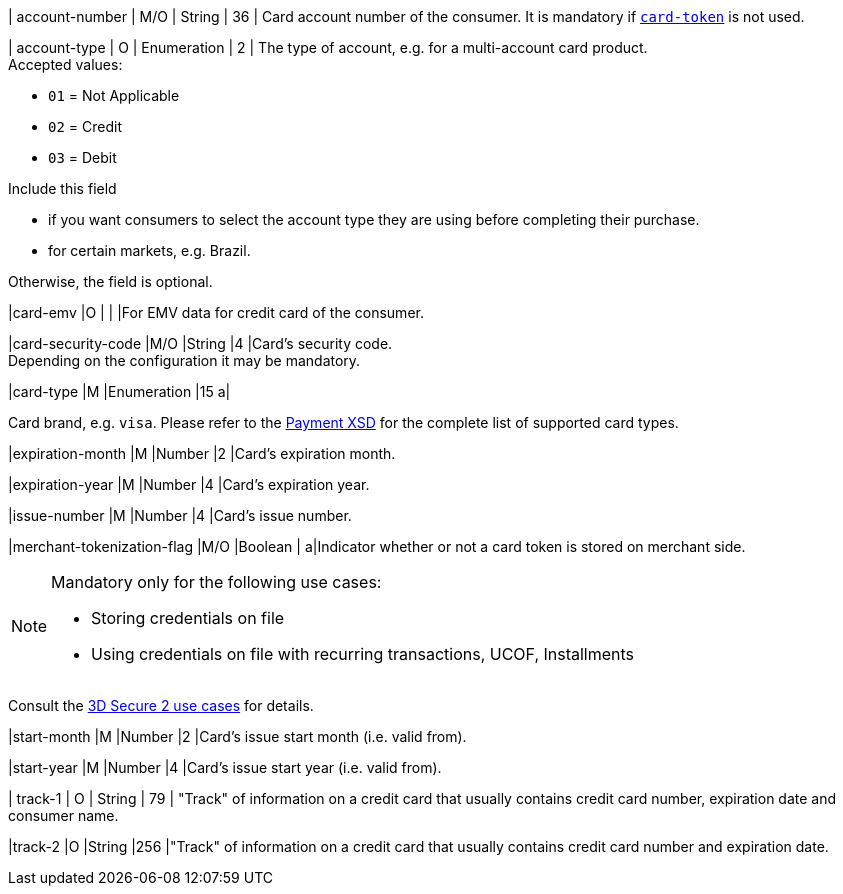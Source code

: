 // This include file requires the shortcut {listname} in the link, as this include file is used in different environments.
// The shortcut guarantees that the target of the link remains in the current environment.

| account-number 
| M/O 
| String 
| 36 
| Card account number of the consumer. It is mandatory if <<CC_Fields_{listname}_request_cardtoken,``card-token``>> is not used.

// tag::three-ds[]

| account-type
| O
| Enumeration
| 2
| The type of account, e.g. for a multi-account card product. +
Accepted values: +

* ``01`` = Not Applicable +
* ``02`` = Credit +
* ``03`` = Debit 

//-

Include this field +

* if you want consumers to select the account type they are using before completing their purchase.
* for certain markets, e.g. Brazil.

//-

Otherwise, the field is optional.

//end::three-ds[]

|card-emv
// <<CC_Fields_{listname}_request_cardemv, card-emv>>
|O 
| 
| 
|For EMV data for credit card of the consumer.

// |card-pin
// <<CC_Fields_{listname}_request_cardpin, card-pin>>
// |O 
// | 
// | 
// |PIN data for credit card of the consumer.

// |card-raw
// <<CC_Fields_{listname}_request_cardraw, card-raw>> 
// |O 
// | 
// | 
// |The raw card data.

|card-security-code 
|M/O 
|String 
|4 
|Card's security code. +
Depending on the configuration it may be mandatory.

|card-type 
|M 
|Enumeration 
|15 
a|
ifdef::env-nova[]
Card brand. +
Accepted values:

* ``mastercard`` +
* ``visa``

//-

endif::[]

ifndef::env-nova[]

Card brand, e.g. ``visa``. Please refer to the <<Appendix_Xml, Payment XSD>> for the complete list of supported card types.

endif::[]

|expiration-month 
|M 
|Number 
|2 
|Card's expiration month.

|expiration-year 
|M 
|Number 
|4 
|Card's expiration year.

|issue-number 
|M 
|Number 
|4 
|Card's issue number.

// tag::three-ds[]

|merchant-tokenization-flag 
|M/O  
|Boolean 
|  
a|Indicator whether or not a card token is stored on merchant side. +

[NOTE] 
====
Mandatory only for the following use cases: +

* Storing credentials on file +
* Using credentials on file with recurring transactions, UCOF, Installments
====

//-

Consult the <<API_CC_3DS2_UseCases, 3D Secure 2 use cases>> for details.

//end::three-ds[]

|start-month 
|M 
|Number 
|2 
|Card's issue start month (i.e. valid from).

|start-year 
|M 
|Number 
|4 
|Card's issue start year (i.e. valid from).

| track-1	
| O	
| String	
| 79 
| "Track" of information on a credit card that usually contains credit card number, expiration date and consumer name.

|track-2 
|O 
|String 
|256 
|"Track" of information on a credit card that usually contains credit card number and expiration date. 

//-